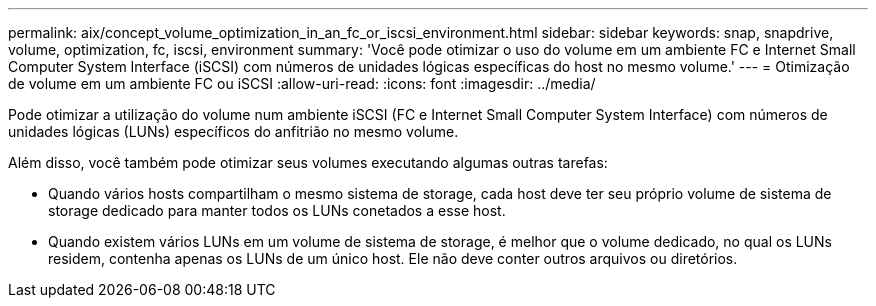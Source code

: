 ---
permalink: aix/concept_volume_optimization_in_an_fc_or_iscsi_environment.html 
sidebar: sidebar 
keywords: snap, snapdrive, volume, optimization, fc, iscsi, environment 
summary: 'Você pode otimizar o uso do volume em um ambiente FC e Internet Small Computer System Interface (iSCSI) com números de unidades lógicas específicas do host no mesmo volume.' 
---
= Otimização de volume em um ambiente FC ou iSCSI
:allow-uri-read: 
:icons: font
:imagesdir: ../media/


[role="lead"]
Pode otimizar a utilização do volume num ambiente iSCSI (FC e Internet Small Computer System Interface) com números de unidades lógicas (LUNs) específicos do anfitrião no mesmo volume.

Além disso, você também pode otimizar seus volumes executando algumas outras tarefas:

* Quando vários hosts compartilham o mesmo sistema de storage, cada host deve ter seu próprio volume de sistema de storage dedicado para manter todos os LUNs conetados a esse host.
* Quando existem vários LUNs em um volume de sistema de storage, é melhor que o volume dedicado, no qual os LUNs residem, contenha apenas os LUNs de um único host. Ele não deve conter outros arquivos ou diretórios.

